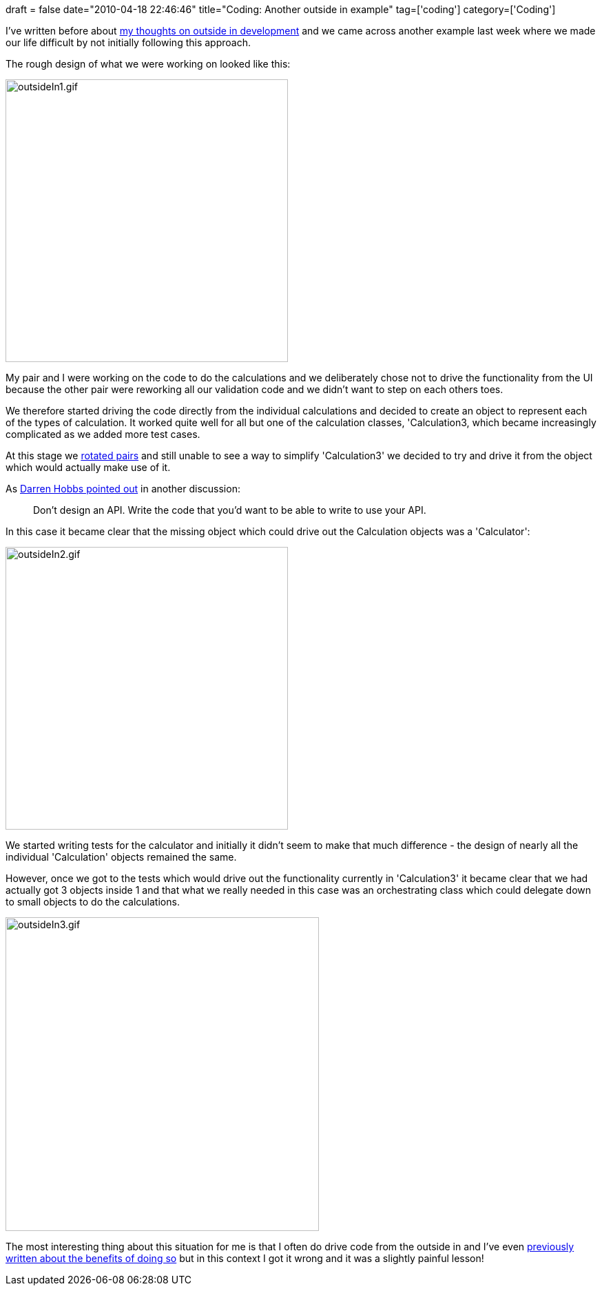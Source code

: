 +++
draft = false
date="2010-04-18 22:46:46"
title="Coding: Another outside in example"
tag=['coding']
category=['Coding']
+++

I've written before about http://www.markhneedham.com/blog/2010/03/02/riskiest-thing-first-vs-outside-in-development/[my thoughts on outside in development] and we came across another example last week where we made our life difficult by not initially following this approach.

The rough design of what we were working on looked like this:

image::{{<siteurl>}}/uploads/2010/04/outsideIn1.gif[outsideIn1.gif,410]

My pair and I were working on the code to do the calculations and we deliberately chose not to drive the functionality from the UI because the other pair were reworking all our validation code and we didn't want to step on each others toes.

We therefore started driving the code directly from the individual calculations and decided to create an object to represent each of the types of calculation. It worked quite well for all but one of the calculation classes, 'Calculation3, which became increasingly complicated as we added more test cases.

At this stage we http://www.markhneedham.com/blog/2008/11/04/pair-programming-benefits-of-the-pair-switch-mid-story/[rotated pairs] and still unable to see a way to simplify 'Calculation3' we decided to try and drive it from the object which would actually make use of it.

As http://twitter.com/darrenhobbs/statuses/12305120777[Darren Hobbs pointed out] in another discussion:

____
Don't design an API. Write the code that you'd want to be able to write to use your API.
____

In this case it became clear that the missing object which could drive out the Calculation objects was a 'Calculator':

image::{{<siteurl>}}/uploads/2010/04/outsideIn2.gif[outsideIn2.gif,410]

We started writing tests for the calculator and initially it didn't seem to make that much difference - the design of nearly all the individual 'Calculation' objects remained the same.

However, once we got to the tests which would drive out the functionality currently in 'Calculation3' it became clear that we had actually got 3 objects inside 1 and that what we really needed in this case was an orchestrating class which could delegate down to small objects to do the calculations.

image::{{<siteurl>}}/uploads/2010/04/outsideIn3.gif[outsideIn3.gif,455]

The most interesting thing about this situation for me is that I often do drive code from the outside in and I've even http://www.markhneedham.com/blog/2009/12/19/coding-an-outside-in-observation[previously written about the benefits of doing so] but in this context I got it wrong and it was a slightly painful lesson!
